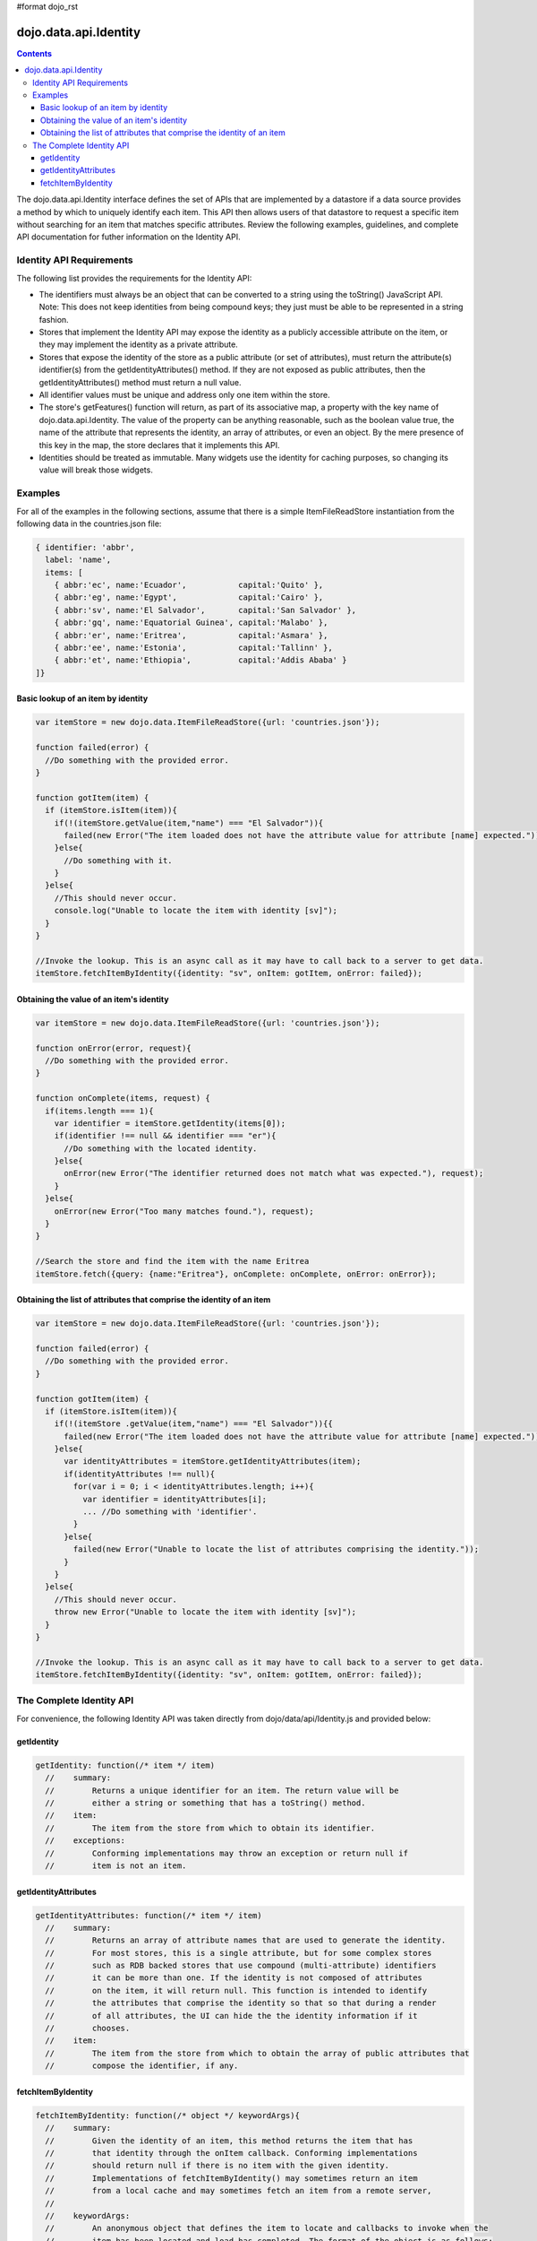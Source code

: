 #format dojo_rst

dojo.data.api.Identity
======================

.. contents::
  :depth: 3

The dojo.data.api.Identity interface defines the set of APIs that are implemented by a datastore if a data source provides a method by which to uniquely identify each item. This API then allows users of that datastore to request a specific item without searching for an item that matches specific attributes. Review the following examples, guidelines, and complete API documentation for futher information on the Identity API.

=========================
Identity API Requirements
=========================

The following list provides the requirements for the Identity API:

* The identifiers must always be an object that can be converted to a string using the toString() JavaScript API.
  Note: This does not keep identities from being compound keys; they just must be able to be represented in a string fashion.
* Stores that implement the Identity API may expose the identity as a publicly accessible attribute on the item, or they may implement the identity as a private attribute.
* Stores that expose the identity of the store as a public attribute (or set of attributes), must return the attribute(s) identifier(s) from the getIdentityAttributes() method. If they are not exposed as public attributes, then the getIdentityAttributes() method must return a null value.
* All identifier values must be unique and address only one item within the store.
* The store's getFeatures() function will return, as part of its associative map, a property with the key name of dojo.data.api.Identity. The value of the property can be anything reasonable, such as the boolean value true, the name of the attribute that represents the identity, an array of attributes, or even an object. By the mere presence of this key in the map, the store declares that it implements this API.
* Identities should be treated as immutable. Many widgets use the identity for caching purposes, so changing its value will break those widgets.

========
Examples
========

For all of the examples in the following sections, assume that there is a simple ItemFileReadStore instantiation from the following data in the countries.json file:

.. code-block :: javascript

  { identifier: 'abbr', 
    label: 'name',
    items: [
      { abbr:'ec', name:'Ecuador',           capital:'Quito' },
      { abbr:'eg', name:'Egypt',             capital:'Cairo' },
      { abbr:'sv', name:'El Salvador',       capital:'San Salvador' },
      { abbr:'gq', name:'Equatorial Guinea', capital:'Malabo' },
      { abbr:'er', name:'Eritrea',           capital:'Asmara' },
      { abbr:'ee', name:'Estonia',           capital:'Tallinn' },
      { abbr:'et', name:'Ethiopia',          capital:'Addis Ababa' }
  ]}

Basic lookup of an item by identity
-----------------------------------

.. code-block :: javascript

  var itemStore = new dojo.data.ItemFileReadStore({url: 'countries.json'});

  function failed(error) {
    //Do something with the provided error.
  }

  function gotItem(item) {
    if (itemStore.isItem(item)){
      if(!(itemStore.getValue(item,"name") === "El Salvador")){
        failed(new Error("The item loaded does not have the attribute value for attribute [name] expected."));
      }else{
        //Do something with it.
      }
    }else{
      //This should never occur.
      console.log("Unable to locate the item with identity [sv]");
    }
  }

  //Invoke the lookup. This is an async call as it may have to call back to a server to get data.
  itemStore.fetchItemByIdentity({identity: "sv", onItem: gotItem, onError: failed});


Obtaining the value of an item's identity
-----------------------------------------

.. code-block :: javascript

  var itemStore = new dojo.data.ItemFileReadStore({url: 'countries.json'});

  function onError(error, request){
    //Do something with the provided error.
  }

  function onComplete(items, request) {
    if(items.length === 1){
      var identifier = itemStore.getIdentity(items[0]);
      if(identifier !== null && identifier === "er"){
        //Do something with the located identity.
      }else{
        onError(new Error("The identifier returned does not match what was expected."), request);
      }
    }else{
      onError(new Error("Too many matches found."), request);
    }
  }

  //Search the store and find the item with the name Eritrea
  itemStore.fetch({query: {name:"Eritrea"}, onComplete: onComplete, onError: onError});


Obtaining the list of attributes that comprise the identity of an item
----------------------------------------------------------------------

.. code-block :: javascript

  var itemStore = new dojo.data.ItemFileReadStore({url: 'countries.json'});

  function failed(error) {
    //Do something with the provided error.
  }

  function gotItem(item) {
    if (itemStore.isItem(item)){
      if(!(itemStore .getValue(item,"name") === "El Salvador")){{
        failed(new Error("The item loaded does not have the attribute value for attribute [name] expected."));
      }else{
        var identityAttributes = itemStore.getIdentityAttributes(item);
        if(identityAttributes !== null){
          for(var i = 0; i < identityAttributes.length; i++){
            var identifier = identityAttributes[i];
            ... //Do something with 'identifier'.
          }
        }else{
          failed(new Error("Unable to locate the list of attributes comprising the identity."));
        }
      }
    }else{
      //This should never occur.
      throw new Error("Unable to locate the item with identity [sv]");
    }
  }

  //Invoke the lookup. This is an async call as it may have to call back to a server to get data.
  itemStore.fetchItemByIdentity({identity: "sv", onItem: gotItem, onError: failed});

=========================
The Complete Identity API
=========================

For convenience, the following Identity API was taken directly from dojo/data/api/Identity.js and provided below: 

getIdentity
-----------

.. code-block :: javascript

  getIdentity: function(/* item */ item)
    //    summary:
    //        Returns a unique identifier for an item. The return value will be
    //        either a string or something that has a toString() method.
    //    item:
    //        The item from the store from which to obtain its identifier.
    //    exceptions:
    //        Conforming implementations may throw an exception or return null if
    //        item is not an item.

getIdentityAttributes
---------------------

.. code-block :: javascript

  getIdentityAttributes: function(/* item */ item)
    //    summary:
    //        Returns an array of attribute names that are used to generate the identity. 
    //        For most stores, this is a single attribute, but for some complex stores
    //        such as RDB backed stores that use compound (multi-attribute) identifiers
    //        it can be more than one. If the identity is not composed of attributes
    //        on the item, it will return null. This function is intended to identify
    //        the attributes that comprise the identity so that so that during a render
    //        of all attributes, the UI can hide the the identity information if it 
    //        chooses.
    //    item:
    //        The item from the store from which to obtain the array of public attributes that 
    //        compose the identifier, if any.

fetchItemByIdentity
-------------------

.. code-block :: javascript

  fetchItemByIdentity: function(/* object */ keywordArgs){
    //    summary:
    //        Given the identity of an item, this method returns the item that has 
    //        that identity through the onItem callback. Conforming implementations 
    //        should return null if there is no item with the given identity.  
    //        Implementations of fetchItemByIdentity() may sometimes return an item 
    //        from a local cache and may sometimes fetch an item from a remote server, 
    //
    //    keywordArgs:
    //        An anonymous object that defines the item to locate and callbacks to invoke when the 
    //        item has been located and load has completed. The format of the object is as follows:
    //        {
    //            identity: string|object,
    //            onItem: Function,
    //            onError: Function,
    //            scope: object
    //        }
    //    The *identity* parameter.
    //        The identity parameter is the identity of the item you wish to locate and load
    //        This attribute is required. It should be a string or an object that toString() 
    //        can be called on.
    //        
    //    The *onItem* parameter.
    //        Function(item)
    //        The onItem parameter is the callback to invoke when the item has been loaded. It takes only one
    //        parameter, the item located, or null if none found.
    //
    //    The *onError* parameter.
    //        Function(error)
    //        The onError parameter is the callback to invoke when the item load encountered an error. It takes only one
    //        parameter, the error object
    //
    //    The *scope* parameter.
    //        If a scope object is provided, all of the callback functions (onItem, 
    //        onError, etc) will be invoked in the context of the scope object.
    //        In the body of the callback function, the value of the "this"
    //        keyword will be the scope object. If no scope object is provided,
    //        the callback functions will be called in the context of dojo.global.
    //        For example, onItem.call(scope, item, request) vs. 
    //        onItem.call(dojo.global, item, request)
